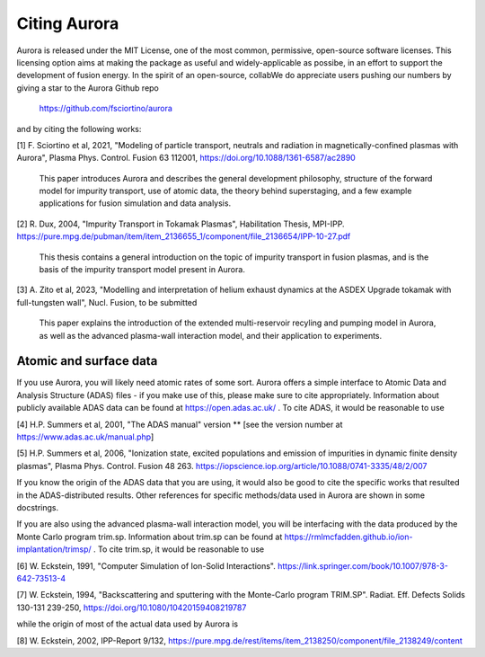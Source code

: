 Citing Aurora
=============

Aurora is released under the MIT License, one of the most common, permissive, open-source software licenses. This licensing option aims at making the package as useful and widely-applicable as possibe, in an effort to support the development of fusion energy. In the spirit of an open-source, collabWe do appreciate users pushing our numbers by giving a star to the Aurora Github repo

  https://github.com/fsciortino/aurora

and by citing the following works:

[1] F. Sciortino et al, 2021, "Modeling of particle transport, neutrals and radiation in magnetically-confined plasmas with Aurora", Plasma Phys. Control. Fusion 63 112001, https://doi.org/10.1088/1361-6587/ac2890
  
    This paper introduces Aurora and describes the general development philosophy, structure of the forward model for impurity transport, use of atomic data, the theory behind superstaging, and a few example applications for fusion simulation and data analysis.
    
[2] R. Dux, 2004, "Impurity Transport in Tokamak Plasmas", Habilitation Thesis, MPI-IPP. https://pure.mpg.de/pubman/item/item_2136655_1/component/file_2136654/IPP-10-27.pdf

    This thesis contains a general introduction on the topic of impurity transport in fusion plasmas, and is the basis of the impurity transport model present in Aurora.
    
[3] A. Zito et al, 2023, "Modelling and interpretation of helium exhaust dynamics at the ASDEX Upgrade tokamak with full-tungsten wall", Nucl. Fusion, to be submitted

     This paper explains the introduction of the extended multi-reservoir recyling and pumping model in Aurora, as well as the advanced plasma-wall interaction model, and their application to experiments.
     
Atomic and surface data
-----------------------

If you use Aurora, you will likely need atomic rates of some sort. Aurora offers a simple interface to Atomic Data and Analysis Structure (ADAS) files - if you make use of this, please make sure to cite appropriately. Information about publicly available ADAS data can be found at https://open.adas.ac.uk/ . To cite ADAS, it would be reasonable to use

[4] H.P. Summers et al, 2001, "The ADAS manual" version ** [see the version number at https://www.adas.ac.uk/manual.php]

[5] H.P. Summers et al, 2006, "Ionization state, excited populations and emission of impurities in dynamic finite density plasmas", Plasma Phys. Control. Fusion 48 263. https://iopscience.iop.org/article/10.1088/0741-3335/48/2/007

If you know the origin of the ADAS data that you are using, it would also be good to cite the specific works that resulted in the ADAS-distributed results. Other references for specific methods/data used in Aurora are shown in some docstrings.

If you are also using the advanced plasma-wall interaction model, you will be interfacing with the data produced by the Monte Carlo program trim.sp. Information about trim.sp can be found at https://rmlmcfadden.github.io/ion-implantation/trimsp/ . To cite trim.sp, it would be reasonable to use

[6] W. Eckstein, 1991, "Computer Simulation of Ion-Solid Interactions". https://link.springer.com/book/10.1007/978-3-642-73513-4

[7] W. Eckstein, 1994, "Backscattering and sputtering with the Monte-Carlo program TRIM.SP". Radiat. Eff. Defects Solids 130-131 239-250, https://doi.org/10.1080/10420159408219787

while the origin of most of the actual data used by Aurora is

[8] W. Eckstein, 2002, IPP-Report 9/132, https://pure.mpg.de/rest/items/item_2138250/component/file_2138249/content